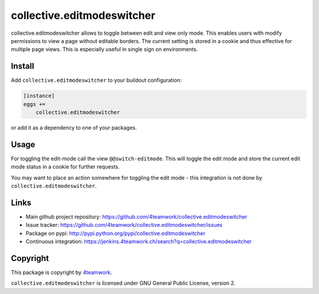 collective.editmodeswitcher
===========================

collective.editmodeswitcher allows to toggle between edit and view only mode.
This enables users with modify permissions to view a page without editable
borders.
The current setting is stored in a cookie and thus effective for multiple
page views.
This is especially useful in single sign on environments.


Install
-------

Add ``collective.editmodeswitcher`` to your buildout configuration:

.. code:: ini

    [instance]
    eggs +=
        collective.editmodeswitcher

or add it as a dependency to one of your packages.


Usage
-----

For toggling the edit-mode call the view ``@@switch-editmode``.
This will toggle the edit mode and store the current edit mode status
in a cookie for further requests.

You may want to place an action somewhere for toggling the edit mode - this
integration is not done by ``collective.editmodeswitcher``.



Links
-----

- Main github project repository: https://github.com/4teamwork/collective.editmodeswitcher
- Issue tracker: https://github.com/4teamwork/collective.editmodeswitcher/issues
- Package on pypi: http://pypi.python.org/pypi/collective.editmodeswitcher
- Continuous integration: https://jenkins.4teamwork.ch/search?q=collective.editmodeswitcher


Copyright
---------

This package is copyright by `4teamwork <http://www.4teamwork.ch/>`_.

``collective.editmodeswitcher`` is licensed under GNU General Public License, version 2.
